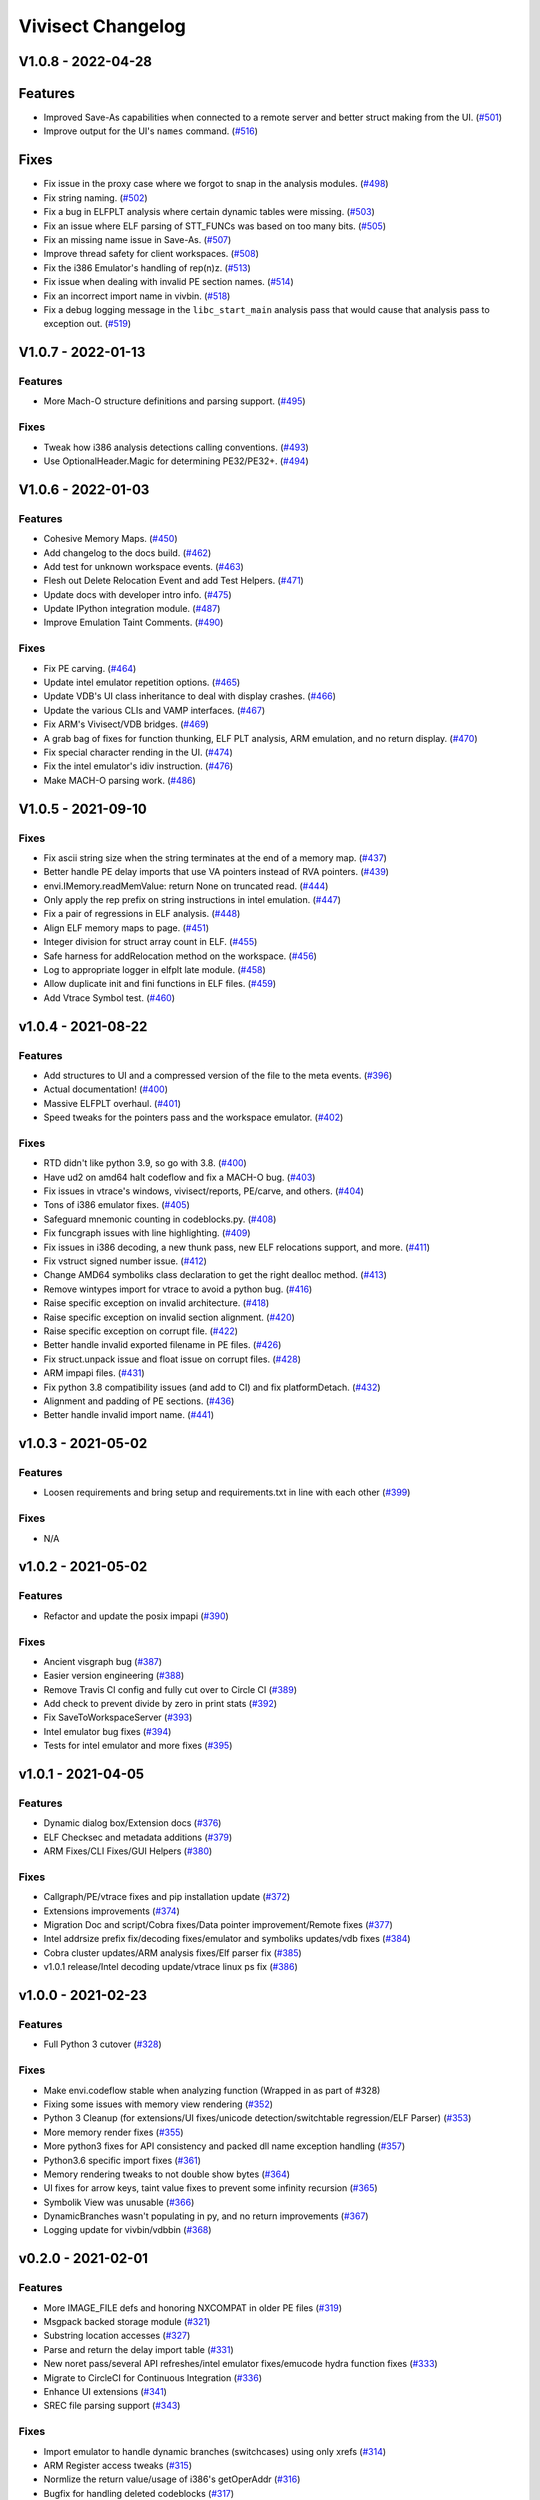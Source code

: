 ******************
Vivisect Changelog
******************

V1.0.8 - 2022-04-28
===================

Features
========
- Improved Save-As capabilities when connected to a remote server and better struct making from the UI. 
  (`#501 <https://github.com/vivisect/vivisect/pull/501>`_)
- Improve output for the UI's ``names`` command.
  (`#516 <https://github.com/vivisect/vivisect/pull/516>`_)

Fixes
=====
- Fix issue in the proxy case where we forgot to snap in the analysis modules.
  (`#498 <https://github.com/vivisect/vivisect/pull/498>`_)
- Fix string naming.
  (`#502 <https://github.com/vivisect/vivisect/pull/502>`_)
- Fix a bug in ELFPLT analysis where certain dynamic tables were missing.
  (`#503 <https://github.com/vivisect/vivisect/pull/503>`_)
- Fix an issue where ELF parsing of STT_FUNCs was based on too many bits.
  (`#505 <https://github.com/vivisect/vivisect/pull/505>`_)
- Fix an missing name issue in Save-As.
  (`#507 <https://github.com/vivisect/vivisect/pull/507>`_)
- Improve thread safety for client workspaces.
  (`#508 <https://github.com/vivisect/vivisect/pull/508>`_)
- Fix the i386 Emulator's handling of rep(n)z.
  (`#513 <https://github.com/vivisect/vivisect/pull/513>`_)
- Fix issue when dealing with invalid PE section names.
  (`#514 <https://github.com/vivisect/vivisect/pull/514>`_)
- Fix an incorrect import name in vivbin.
  (`#518 <https://github.com/vivisect/vivisect/pull/518>`_)
- Fix a debug logging message in the ``libc_start_main`` analysis pass that would cause that analysis pass to exception out.
  (`#519 <https://github.com/vivisect/vivisect/pull/519>`_)

V1.0.7 - 2022-01-13
===================

Features
--------
- More Mach-O structure definitions and parsing support.
  (`#495 <https://github.com/vivisect/vivisect/pull/495>`_)

Fixes
-----
- Tweak how i386 analysis detections calling conventions.
  (`#493 <https://github.com/vivisect/vivisect/pull/493>`_)
- Use OptionalHeader.Magic for determining PE32/PE32+.
  (`#494 <https://github.com/vivisect/vivisect/pull/494>`_)

V1.0.6 - 2022-01-03
===================

Features
--------
- Cohesive Memory Maps.
  (`#450 <https://github.com/vivisect/vivisect/pull/450>`_)
- Add changelog to the docs build.
  (`#462 <https://github.com/vivisect/vivisect/pull/462>`_)
- Add test for unknown workspace events.
  (`#463 <https://github.com/vivisect/vivisect/pull/463>`_)
- Flesh out Delete Relocation Event and add Test Helpers.
  (`#471 <https://github.com/vivisect/vivisect/pull/471>`_)
- Update docs with developer intro info.
  (`#475 <https://github.com/vivisect/vivisect/pull/475>`_)
- Update IPython integration module.
  (`#487 <https://github.com/vivisect/vivisect/pull/487>`_)
- Improve Emulation Taint Comments.
  (`#490 <https://github.com/vivisect/vivisect/pull/490>`_)

Fixes
-----
- Fix PE carving.
  (`#464 <https://github.com/vivisect/vivisect/pull/464>`_)
- Update intel emulator repetition options.
  (`#465 <https://github.com/vivisect/vivisect/pull/465>`_)
- Update VDB's UI class inheritance to deal with display crashes.
  (`#466 <https://github.com/vivisect/vivisect/pull/466>`_)
- Update the various CLIs and VAMP interfaces.
  (`#467 <https://github.com/vivisect/vivisect/pull/467>`_)
- Fix ARM's Vivisect/VDB bridges.
  (`#469 <https://github.com/vivisect/vivisect/pull/469>`_)
- A grab bag of fixes for function thunking, ELF PLT analysis, ARM emulation, and no return display.
  (`#470 <https://github.com/vivisect/vivisect/pull/470>`_)
- Fix special character rending in the UI.
  (`#474 <https://github.com/vivisect/vivisect/pull/474>`_)
- Fix the intel emulator's idiv instruction.
  (`#476 <https://github.com/vivisect/vivisect/pull/476>`_)
- Make MACH-O parsing work.
  (`#486 <https://github.com/vivisect/vivisect/pull/486>`_)


V1.0.5 - 2021-09-10
===================

Fixes
-----
- Fix ascii string size when the string terminates at the end of a memory map.
  (`#437 <https://github.com/vivisect/vivisect/pull/437>`_)
- Better handle PE delay imports that use VA pointers instead of RVA pointers.
  (`#439 <https://github.com/vivisect/vivisect/pull/439>`_)
- envi.IMemory.readMemValue: return None on truncated read.
  (`#444 <https://github.com/vivisect/vivisect/pull/444>`_)
- Only apply the rep prefix on string instructions in intel emulation.
  (`#447 <https://github.com/vivisect/vivisect/pull/447>`_)
- Fix a pair of regressions in ELF analysis.
  (`#448 <https://github.com/vivisect/vivisect/pull/448>`_)
- Align ELF memory maps to page.
  (`#451 <https://github.com/vivisect/vivisect/pull/451>`_)
- Integer division for struct array count in ELF.
  (`#455 <https://github.com/vivisect/vivisect/pull/455>`_)
- Safe harness for addRelocation method on the workspace.
  (`#456 <https://github.com/vivisect/vivisect/pull/456>`_)
- Log to appropriate logger in elfplt late module.
  (`#458 <https://github.com/vivisect/vivisect/pull/458>`_)
- Allow duplicate init and fini functions in ELF files.
  (`#459 <https://github.com/vivisect/vivisect/pull/459>`_)
- Add Vtrace Symbol test.
  (`#460 <https://github.com/vivisect/vivisect/pull/460>`_)

v1.0.4 - 2021-08-22
===================

Features
--------
- Add structures to UI and a compressed version of the file to the meta events.
  (`#396 <https://github.com/vivisect/vivisect/pull/396>`_)
- Actual documentation!
  (`#400 <https://github.com/vivisect/vivisect/pull/400>`_)
- Massive ELFPLT overhaul.
  (`#401 <https://github.com/vivisect/vivisect/pull/401>`_)
- Speed tweaks for the pointers pass and the workspace emulator.
  (`#402 <https://github.com/vivisect/vivisect/pull/402>`_)

Fixes
-----
- RTD didn't like python 3.9, so go with 3.8.
  (`#400 <https://github.com/vivisect/vivisect/pull/400>`_)
- Have ud2 on amd64 halt codeflow and fix a MACH-O bug.
  (`#403 <https://github.com/vivisect/vivisect/pull/403>`_)
- Fix issues in vtrace's windows, vivisect/reports, PE/carve, and others.
  (`#404 <https://github.com/vivisect/vivisect/pull/404>`_)
- Tons of i386 emulator fixes.
  (`#405 <https://github.com/vivisect/vivisect/pull/405>`_)
- Safeguard mnemonic counting in codeblocks.py.
  (`#408 <https://github.com/vivisect/vivisect/pull/408>`_)
- Fix funcgraph issues with line highlighting.
  (`#409 <https://github.com/vivisect/vivisect/pull/409>`_)
- Fix issues in i386 decoding, a new thunk pass, new ELF relocations support, and more.
  (`#411 <https://github.com/vivisect/vivisect/pull/411>`_)
- Fix vstruct signed number issue.
  (`#412 <https://github.com/vivisect/vivisect/pull/412>`_)
- Change AMD64 symboliks class declaration to get the right dealloc method.
  (`#413 <https://github.com/vivisect/vivisect/pull/413>`_)
- Remove wintypes import for vtrace to avoid a python bug.
  (`#416 <https://github.com/vivisect/vivisect/pull/416>`_)
- Raise specific exception on invalid architecture.
  (`#418 <https://github.com/vivisect/vivisect/pull/418>`_)
- Raise specific exception on invalid section alignment.
  (`#420 <https://github.com/vivisect/vivisect/pull/420>`_)
- Raise specific exception on corrupt file.
  (`#422 <https://github.com/vivisect/vivisect/pull/422>`_)
- Better handle invalid exported filename in PE files.
  (`#426 <https://github.com/vivisect/vivisect/pull/426>`_)
- Fix struct.unpack issue and float issue on corrupt files.
  (`#428 <https://github.com/vivisect/vivisect/pull/428>`_)
- ARM impapi files.
  (`#431 <https://github.com/vivisect/vivisect/pull/431>`_)
- Fix python 3.8 compatibility issues (and add to CI) and fix platformDetach.
  (`#432 <https://github.com/vivisect/vivisect/pull/432>`_)
- Alignment and padding of PE sections.
  (`#436 <https://github.com/vivisect/vivisect/pull/436>`_)
- Better handle invalid import name.
  (`#441 <https://github.com/vivisect/vivisect/pull/441>`_)

v1.0.3 - 2021-05-02
===================

Features
--------
- Loosen requirements and bring setup and requirements.txt in line with each other
  (`#399 <https://github.com/vivisect/vivisect/pull/399>`_)

Fixes
-----
- N/A

v1.0.2 - 2021-05-02
===================

Features
--------
- Refactor and update the posix impapi
  (`#390 <https://github.com/vivisect/vivisect/pull/390>`_)

Fixes
-----
- Ancient visgraph bug
  (`#387 <https://github.com/vivisect/vivisect/pull/387>`_)
- Easier version engineering
  (`#388 <https://github.com/vivisect/vivisect/pull/388>`_)
- Remove Travis CI config and fully cut over to Circle CI
  (`#389 <https://github.com/vivisect/vivisect/pull/389>`_)
- Add check to prevent divide by zero in print stats
  (`#392 <https://github.com/vivisect/vivisect/pull/392>`_)
- Fix SaveToWorkspaceServer
  (`#393 <https://github.com/vivisect/vivisect/pull/393>`_)
- Intel emulator bug fixes
  (`#394 <https://github.com/vivisect/vivisect/pull/394>`_)
- Tests for intel emulator and more fixes
  (`#395 <https://github.com/vivisect/vivisect/pull/395>`_)


v1.0.1 - 2021-04-05
===================

Features
--------
- Dynamic dialog box/Extension docs
  (`#376 <https://github.com/vivisect/vivisect/pull/376>`_)
- ELF Checksec and metadata additions
  (`#379 <https://github.com/vivisect/vivisect/pull/379>`_)
- ARM Fixes/CLI Fixes/GUI Helpers
  (`#380 <https://github.com/vivisect/vivisect/pull/380>`_)

Fixes
-----
- Callgraph/PE/vtrace fixes and pip installation update
  (`#372 <https://github.com/vivisect/vivisect/pull/373>`_)
- Extensions improvements
  (`#374 <https://github.com/vivisect/vivisect/pull/374>`_)
- Migration Doc and script/Cobra fixes/Data pointer improvement/Remote fixes
  (`#377 <https://github.com/vivisect/vivisect/pull/377>`_)
- Intel addrsize prefix fix/decoding fixes/emulator and symboliks updates/vdb fixes
  (`#384 <https://github.com/vivisect/vivisect/pull/384>`_)
- Cobra cluster updates/ARM analysis fixes/Elf parser fix
  (`#385 <https://github.com/vivisect/vivisect/pull/385>`_)
- v1.0.1 release/Intel decoding update/vtrace linux ps fix
  (`#386 <https://github.com/vivisect/vivisect/pull/386>`_)


v1.0.0 - 2021-02-23
===================

Features
--------
- Full Python 3 cutover
  (`#328 <https://github.com/vivisect/vivisect/pull/328>`_)

Fixes
-----
- Make envi.codeflow stable when analyzing function
  (Wrapped in as part of #328)
- Fixing some issues with memory view rendering
  (`#352 <https://github.com/vivisect/vivisect/pull/352>`_)
- Python 3 Cleanup (for extensions/UI fixes/unicode detection/switchtable regression/ELF Parser)
  (`#353 <https://github.com/vivisect/vivisect/pull/353>`_)
- More memory render fixes
  (`#355 <https://github.com/vivisect/vivisect/pull/355>`_)
- More python3 fixes for API consistency and packed dll name exception handling
  (`#357 <https://github.com/vivisect/vivisect/pull/357>`_)
- Python3.6 specific import fixes
  (`#361 <https://github.com/vivisect/vivisect/pull/361>`_)
- Memory rendering tweaks to not double show bytes
  (`#364 <https://github.com/vivisect/vivisect/pull/364>`_)
- UI fixes for arrow keys, taint value fixes to prevent some infinity recursion
  (`#365 <https://github.com/vivisect/vivisect/pull/365>`_)
- Symbolik View was unusable
  (`#366 <https://github.com/vivisect/vivisect/pull/366>`_)
- DynamicBranches wasn't populating in py, and no return improvements
  (`#367 <https://github.com/vivisect/vivisect/pull/367>`_)
- Logging update for vivbin/vdbbin
  (`#368 <https://github.com/vivisect/vivisect/pull/368>`_)

v0.2.0 - 2021-02-01
===================

Features
--------
- More IMAGE_FILE defs and honoring NXCOMPAT in older PE files
  (`#319 <https://github.com/vivisect/vivisect/pull/319>`_)
- Msgpack backed storage module
  (`#321 <https://github.com/vivisect/vivisect/pull/321>`_)
- Substring location accesses
  (`#327 <https://github.com/vivisect/vivisect/pull/327>`_)
- Parse and return the delay import table
  (`#331 <https://github.com/vivisect/vivisect/pull/331>`_)
- New noret pass/several API refreshes/intel emulator fixes/emucode hydra function fixes
  (`#333 <https://github.com/vivisect/vivisect/pull/333>`_)
- Migrate to CircleCI for Continuous Integration
  (`#336 <https://github.com/vivisect/vivisect/pull/336>`_)
- Enhance UI extensions
  (`#341 <https://github.com/vivisect/vivisect/pull/341>`_)
- SREC file parsing support
  (`#343 <https://github.com/vivisect/vivisect/pull/343>`_)


Fixes
-----
- Import emulator to handle dynamic branches (switchcases) using only xrefs
  (`#314 <https://github.com/vivisect/vivisect/pull/314>`_)
- ARM Register access tweaks
  (`#315 <https://github.com/vivisect/vivisect/pull/315>`_)
- Normlize the return value/usage of i386's getOperAddr
  (`#316 <https://github.com/vivisect/vivisect/pull/316>`_)
- Bugfix for handling deleted codeblocks
  (`#317 <https://github.com/vivisect/vivisect/pull/317>`_)
- Syntax error fixes
  (`#318 <https://github.com/vivisect/vivisect/pull/318>`_)
- PE carving fix/makePointer call in makeOpcode fix
  (`#320 <https://github.com/vivisect/vivisect/pull/320>`_)
- More intel nop instruction decodings
  (`#326 <https://github.com/vivisect/vivisect/pull/326>`_)
- More intel decodings/Codeflow fixes/Enable ARM for PE/Address infinite loop/Metadata
  (`#329 <https://github.com/vivisect/vivisect/pull/329>`_)
- Cobra: not configuring logging for everyone upon import
  (`#330 <https://github.com/vivisect/vivisect/pull/330>`_)
- Speedup for symbolik's setSymKid and more intel decoding fixes
  (`#332 <https://github.com/vivisect/vivisect/pull/332>`_)
- Don't configure logging in vivisect module
  (`#334 <https://github.com/vivisect/vivisect/pull/334>`_)
- Slight ARM fixes for bx flags and IHEX fixes for meta info
  (`#337 <https://github.com/vivisect/vivisect/pull/337>`_)
- PE fixes for reading at high relative offsets
  (`#338 <https://github.com/vivisect/vivisect/pull/338>`_)
- Streamline ELF tests to reduce memory footprint
  (`#340 <https://github.com/vivisect/vivisect/pull/340>`_)
- Streamline Symboliks Tests to reduce memory footprint
  (`#342 <https://github.com/vivisect/vivisect/pull/342>`_)
- Remove unused cobra imports
  (`#344 <https://github.com/vivisect/vivisect/pull/344>`_)
- More robust location handling for corrupt PE files
  (`#347 <https://github.com/vivisect/vivisect/pull/347>`_)


v0.1.0 - 2020-09-08
===================

Features
--------
- ELF tweaks for ARM binaries.
  (`#290 <https://github.com/vivisect/vivisect/pull/290>`_)
- Codebase cleanup in preparation to move to python 3.
  (`#293 <https://github.com/vivisect/vivisect/pull/293>`_)
- More opcode mappings for intel.
  (`#299 <https://github.com/vivisect/vivisect/pull/299>`_)
- Upgrade cxxfilt.
  (`#302 <https://github.com/vivisect/vivisect/pull/302>`_)
- Expand unittest coverage.
  (`#303 <https://github.com/vivisect/vivisect/pull/303>`_)
- Support for integrating with revsync.
  (`#304 <https://github.com/vivisect/vivisect/pull/304>`_)
- Symbolik Reduction Speedup.
  (`#309 <https://github.com/vivisect/vivisect/pull/309>`_)

Fixes
-----
- PyPI fix for vtrace.
  (`#300 <https://github.com/vivisect/vivisect/pull/300>`_)
- Calling convention fixes
  (`#301 <https://github.com/vivisect/vivisect/pull/301>`_)
- ARM disassembly and emulation bugfixes.
  (`#305 <https://github.com/vivisect/vivisect/pull/305>`_)
- Msgpack strict_map_key bugfix.
  (`#307 <https://github.com/vivisect/vivisect/pull/307>`_)
- Make creation of $HOME/.viv directory user configurable.
  (`#310 <https://github.com/vivisect/vivisect/pull/310>`_)


v0.1.0rc1 - 2020-07-30
======================
- Initial PyPI Release
